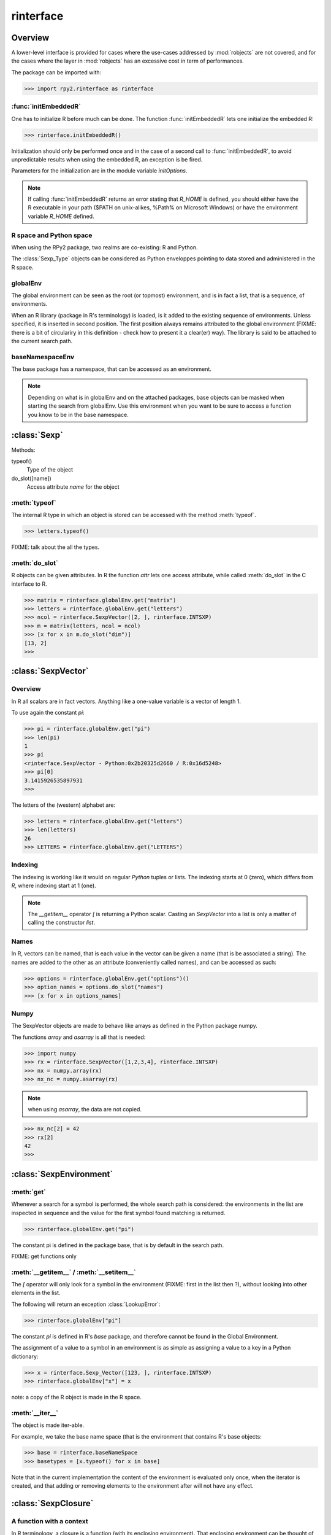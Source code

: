 .. index::
   module: rpy2.rinterface

**********
rinterface
**********

.. module:: rpy2.rinterface
   :synopsis: Low-level interface with R


Overview
========

A lower-level interface is provided for cases where
the use-cases addressed by :mod:`robjects` are not covered,
and for the cases where the layer in :mod:`robjects`
has an excessive cost in term of performances.

The package can be imported with:

>>> import rpy2.rinterface as rinterface

.. index::
   single: initEmbeddedR
   single: initialize

:func:`initEmbeddedR`
---------------------

One has to initialize R before much can be done.
The function :func:`initEmbeddedR` lets one initialize
the embedded R:

>>> rinterface.initEmbeddedR()

Initialization should only be performed once and in the case
of a second call to :func:`initEmbeddedR`, to avoid unpredictable results
when using the embedded R, an exception is be fired.

Parameters for the initialization are in the module variable
`initOptions`.

.. index::
   single: initialize R_HOME

.. note::
   If calling :func:`initEmbeddedR` returns an error stating that
   `R_HOME` is defined, you should either have the R executable in
   your path ($PATH on unix-alikes, %Path% on Microsoft Windows) or
   have the environment variable `R_HOME` defined. 

R space and Python space
------------------------

When using the RPy2 package, two realms are co-existing: R and Python.

The :class:`Sexp_Type` objects can be considered as Python enveloppes pointing
to data stored and administered in the R space.

.. index::
   single: globalEnv
   single: SexpEnvironment; globalEnv

globalEnv
---------

The global environment can be seen as the root (or topmost) environment,
and is in fact a list, that is a sequence, of environments.

When an R library (package in R's terminology) is loaded,
is it added to the existing sequence of environments. Unless
specified, it is inserted in second position. The first position
always remains attributed to the global environment
(FIXME: there is a bit of circulariry in this definition - check
how to present it a clear(er) way).
The library is said to be attached to the current search path.

.. index::
   pair: rinterface; baseNamespaceEnv
   single: SexpEnvironment; baseNamespaceEnv

baseNamespaceEnv
----------------

The base package has a namespace, that can be accessed as an environment.

.. note::
   Depending on what is in globalEnv and on the attached packages, base
   objects can be masked when starting the search from globalEnv. Use this
   environment when you want to be sure to access a function you know to be
   in the base namespace.

.. index::
   single: Sexp

:class:`Sexp`
=============

Methods:


typeof()
    Type of the object

do_slot([name])
    Access attribute *name* for the object

.. index::
   single: Sexp; typeof

:meth:`typeof`
--------------

The internal R type in which an object is stored can be
accessed with the method :meth:`typeof`.

>>> letters.typeof()

FIXME: talk about the all the types.

.. index::
   single: Sexp; do_slot

:meth:`do_slot`
---------------

R objects can be given attributes. In R the function
*attr* lets one access attribute, while called :meth:`do_slot`
in the C interface to R. 


>>> matrix = rinterface.globalEnv.get("matrix")
>>> letters = rinterface.globalEnv.get("letters")
>>> ncol = rinterface.SexpVector([2, ], rinterface.INTSXP)
>>> m = matrix(letters, ncol = ncol)
>>> [x for x in m.do_slot("dim")]
[13, 2]
>>>

.. index::
   single: SexpVector
   single: rinterface; SexpVector

:class:`SexpVector`
===================

Overview
--------

In R all scalars are in fact vectors.
Anything like a one-value variable is a vector of
length 1.

To use again the constant *pi*:

>>> pi = rinterface.globalEnv.get("pi")
>>> len(pi)
1
>>> pi
<rinterface.SexpVector - Python:0x2b20325d2660 / R:0x16d5248>
>>> pi[0]
3.1415926535897931
>>>

The letters of the (western) alphabet are:

>>> letters = rinterface.globalEnv.get("letters") 
>>> len(letters)
26
>>> LETTERS = rinterface.globalEnv.get("LETTERS") 


.. index::
   pair: rinterface;indexing

Indexing
--------

The indexing is working like it would on regular `Python`
tuples or lists.
The indexing starts at 0 (zero), which differs from `R`, 
where indexing start at 1 (one).

.. note::
   The *__getitem__* operator *[*
   is returning a Python scalar. Casting
   an *SexpVector* into a list is only a matter of calling
   the constructor *list*.


Names
-----

In R, vectors can be named, that is each value in the vector
can be given a name (that is be associated a string).
The names are added to the other as an attribute (conveniently
called names), and can be accessed as such:

>>> options = rinterface.globalEnv.get("options")()
>>> option_names = options.do_slot("names")
>>> [x for x in options_names]


.. index::
   pair: SexpVector; numpy

Numpy
-----

The SexpVector objects are made to behave like arrays as defined
in the Python package numpy.

The functions *array* and *asarray* is all that is needed:

>>> import numpy
>>> rx = rinterface.SexpVector([1,2,3,4], rinterface.INTSXP)
>>> nx = numpy.array(rx)
>>> nx_nc = numpy.asarray(rx)


.. note::
   when using *asarray*, the data are not copied.

>>> nx_nc[2] = 42
>>> rx[2]
42
>>>

.. index::
   single: SexpEnvironment
   single: rinterface; SexpEnvironment

:class:`SexpEnvironment`
========================

:meth:`get`
-----------

Whenever a search for a symbol is performed, the whole
search path is considered: the environments in the list
are inspected in sequence and the value for the first symbol found
matching is returned.

>>> rinterface.globalEnv.get("pi")

The constant pi is defined in the package base, that
is by default in the search path.

FIXME: get functions only


:meth:`__getitem__` / :meth:`__setitem__`
-----------------------------------------

The *[* operator will only look for a symbol in the environment
(FIXME: first in the list then ?),
without looking into other elements in the list.

The following will return an exception :class:`LookupError`:

>>> rinterface.globalEnv["pi"]

The constant *pi* is defined in R's *base* package,
and therefore cannot be found in the Global Environment.

The assignment of a value to a symbol in an environment is as
simple as assigning a value to a key in a Python dictionary:

>>> x = rinterface.Sexp_Vector([123, ], rinterface.INTSXP)
>>> rinterface.globalEnv["x"] = x

note: a copy of the R object is made in the R space.

:meth:`__iter__`
----------------

The object is made iter-able.

For example, we take the base name space (that is the environment
that contains R's base objects:

>>> base = rinterface.baseNameSpace
>>> basetypes = [x.typeof() for x in base]


Note that in the current implementation the content of the environment
is evaluated only once, when the iterator is created, and that adding 
or removing elements to the environment after will not have any effect.

.. index::
   single: closure
   single: SexpClosure
   single: rinterface; SexpClosure
   pair: rinterface; function

:class:`SexpClosure`
====================

A function with a context
-------------------------

In R terminology, a closure is a function (with its enclosing
environment). That enclosing environment can be thought of as
a context to the function.

>>> sum = rinterface.globalEnv.get("sum")
>>> x = rinterface.SexpVector([1,2,3], rinterface.INTSXP)
>>> s = sum(x)
>>> s[0]
6
>>>

closureEnv
----------

In the example below, we inspect the environment for the
function *plot*, that is the namespace for the
package *graphics*.

>>> plot = rinterface.globalEnv.get("plot")
>>> ls = rinterface.globalEnv.get("ls")
>>> envplot_list = ls(plot.closureEnv())
>>> [x for x in envplot_ls]
>>>


Misc. variables
===============

.. index::
   single: R_LEN_T_MAX
   single: R_HOME
   single: TRUE
   single: FALSE


R_HOME
  R HOME

:const:`R_LEN_T_MAX`
  largest usable integer for indexing R vectors

:const:`TRUE`/:const:`FALSE`
  R's TRUE and FALSE

.. index::
   single: missing values

Missing values
--------------

:const:`NA_INTEGER`
  Missing value for integers

:const:`NA_LOGICAL`
  Missing value for booleans

:const:`NA_REAL`
  Missing value for numerical values (float / double)

.. index::
   single: ENVSXP
   single: type; ENVSXP
   single: INTSXP
   single: type; INTSXP
   single: LGLSXP
   single: type; LGLSXP
   single: STRSXP
   single: type; STRSXP
   single: REALSXP
   single: type; REALSXP

R types
-------

:const:`INTSXP`
  Integer

:const:`REALSXP`
  Numerical value (float / double)

:const:`LGLSXP`
  Boolean (logical in the R terminology)

:const:`STRSXP`
  String

:const:`ENVSXP`
  Environment

:const:`CPLXSXP`
  Complex 

